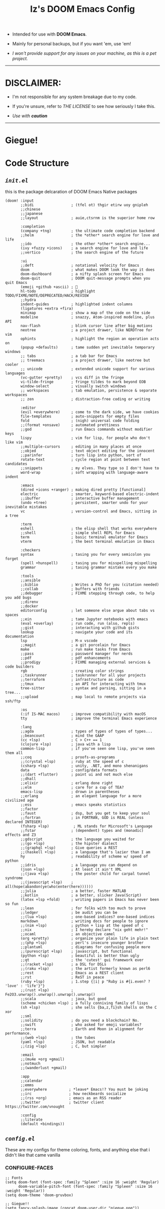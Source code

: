 #+TITLE: Iz's DOOM Emacs Config
#+DESCRIPTION: Mainly for personal backups, but if you want 'em, use 'em.
#+KEYWORDS: org-mode, emacs, doom-emacs, readme, elisp, izder
#+LANGUAGE: en
#+PROPERTY: header-args: :tangle ~/.doom.d :mkdirp t

+ Intended for use with *DOOM Emacs*.

+ Mainly for personal backups, but if you want 'em, use 'em!

+ /I won't provide support for any issues on your machine, as this is a pet project./

-----

* DISCLAIMER:

- I'm not responsible for any system breakage due to my code.

- If you're unsure, refer to [[LICENSE.txt][THE LICENSE]] to see how seriously I take this.

- /Use with *caution*/

-----

* Giegue!

#+html: <p align="center"><img width=300 src="giegue.png" /></p>

* Code Structure

** [[init.el][=init.el=]]

this is the package delcaration of DOOM Emacs Native packages

#+BEGIN_SRC  elisp :tangle init.el
(doom! :input
       ;;bidi                 ; (tfel ot) thgir etirw uoy gnipleh
       ;;chinese
       ;;japanese
       ;;layout               ; auie,ctsrnm is the superior home row

       :completion
       (company +tng)         ; the ultimate code completion backend
       ;;helm                 ; the *other* search engine for love and life
       ;;ido                  ; the other *other* search engine...
       (ivy +fuzzy +icons)    ; a search engine for love and life
       ;;vertico              ; the search engine of the future

       :ui
       ;;deft                 ; notational velocity for Emacs
       doom                   ; what makes DOOM look the way it does
       doom-dashboard         ; a nifty splash screen for Emacs
       doom-quit              ; DOOM quit-message prompts when you quit Emacs
       (emoji +github +ascii) ; 🙂
       hl-todo                ; highlight TODO/FIXME/NOTE/DEPRECATED/HACK/REVIEW
       ;;hydra
       indent-guides          ; highlighted indent columns
       (ligatures +extra +fira)
       minimap                ; show a map of the code on the side
       modeline               ; snazzy, Atom-inspired modeline, plus API
       nav-flash              ; blink cursor line after big motions
       neotree                ; a project drawer, like NERDTree for vim
       ophints                ; highlight the region an operation acts on
       (popup +defaults)      ; tame sudden yet inevitable temporary windows
       ;; tabs                ; a tab bar for Emacs
       ;; treemacs            ; a project drawer, like neotree but cooler
       ;; unicode             ; extended unicode support for various languages
       (vc-gutter +pretty)    ; vcs diff in the fringe
       vi-tilde-fringe        ; fringe tildes to mark beyond EOB
       window-select          ; visually switch windows
       ;; workspaces          ; tab emulation, persistence & separate workspaces
       ;; zen                 ; distraction-free coding or writing

       :editor
       (evil +everywhere)     ; come to the dark side, we have cookies
       file-templates         ; auto-snippets for empty files
       fold                   ; (nigh) universal code folding
       ;;(format +onsave)     ; automated prettiness
       ;;god                  ; run Emacs commands without modifier keys
       lispy                  ; vim for lisp, for people who don't like vim
       ;;multiple-cursors     ; editing in many places at once
       ;;objed                ; text object editing for the innocent
       ;;parinfer             ; turn lisp into python, sort of
       rotate-text            ; cycle region at point between text candidates
       ;;snippets             ; my elves. They type so I don't have to
       word-wrap              ; soft wrapping with language-aware indent

       :emacs
       (dired +icons +ranger) ; making dired pretty [functional]
       electric               ; smarter, keyword-based electric-indent
       ;;ibuffer              ; interactive buffer management
       (undo +tree)           ; persistent, smarter undo for your inevitable mistakes
       vc                     ; version-control and Emacs, sitting in a tree

       :term
       eshell                 ; the elisp shell that works everywhere
       ;;shell                ; simple shell REPL for Emacs
       term                   ; basic terminal emulator for Emacs
       vterm                  ; the best terminal emulation in Emacs

       :checkers
       syntax                 ; tasing you for every semicolon you forget
       (spell +hunspell)      ; tasing you for misspelling mispelling
       grammar                ; tasing grammar mistake every you make

       :tools
       ;;ansible
       ;;biblio               ; Writes a PhD for you (citation needed)
       ;;collab               ; buffers with friends
       ;;debugger             ; FIXME stepping through code, to help you add bugs
       ;;direnv
       ;;docker
       editorconfig           ; let someone else argue about tabs vs spaces
       ;;ein                  ; tame Jupyter notebooks with emacs
       (eval +overlay)        ; run code, run (also, repls)
       ;;gist                 ; interacting with github gists
       lookup                 ; navigate your code and its documentation
       lsp                    ; M-x vscode
       ;;magit                ; a git porcelain for Emacs
       make                   ; run make tasks from Emacs
       ;;pass                 ; password manager for nerds
       ;;pdf                  ; pdf enhancements
       ;;prodigy              ; FIXME managing external services & code builders
       rgb                    ; creating color strings
       ;;taskrunner           ; taskrunner for all your projects
       ;;terraform            ; infrastructure as code
       ;;tmux                 ; an API for interacting with tmux
       tree-sitter            ; syntax and parsing, sitting in a tree...
       ;;upload               ; map local to remote projects via ssh/ftp

       :os
       (:if IS-MAC macos)     ; improve compatibility with macOS
       tty                    ; improve the terminal Emacs experience

       :lang
       ;;agda                 ; types of types of types of types...
       ;;beancount            ; mind the GAAP
       (cc +lsp)              ; C > C++ == 1
       (clojure +lsp)         ; java with a lisp
       common-lisp            ; if you've seen one lisp, you've seen them all
       ;;coq                  ; proofs-as-programs
       ;;(crystal +lsp)       ; ruby at the speed of c
       (csharp +lsp)          ; unity, .NET, and mono shenanigans
       data                   ; config/data formats
       ;;(dart +flutter)      ; paint ui and not much else
       ;;dhall
       ;;elixir               ; erlang done right
       ;;elm                  ; care for a cup of TEA?
       emacs-lisp             ; drown in parentheses
       ;;erlang               ; an elegant language for a more civilized age
       ;;ess                  ; emacs speaks statistics
       ;;factor
       ;;faust                ; dsp, but you get to keep your soul
       ;;fortran              ; in FORTRAN, GOD is REAL (unless declared INTEGER)
       (fsharp +lsp)           ; ML stands for Microsoft's Language
       ;;fstar                ; (dependent) types and (monadic) effects and Z3
       ;;gdscript             ; the language you waited for
       ;;(go +lsp)            ; the hipster dialect
       ;;(graphql +lsp)       ; Give queries a REST
       ;;(haskell +lsp)       ; a language that's lazier than I am
       hy                     ; readability of scheme w/ speed of python
       ;;idris                ; a language you can depend on
       (json +lsp)            ; At least it ain't XML
       ;;(java +lsp)          ; the poster child for carpal tunnel syndrome
       ;;(javascript +lsp)    ; all(hope(abandon(ye(who(enter(here))))))
       ;;julia                ; a better, faster MATLAB
       ;;kotlin               ; a better, slicker Java(Script)
       (latex +lsp +fold)     ; writing papers in Emacs has never been so fun
       ;;lean                 ; for folks with too much to prove
       ;;ledger               ; be audit you can be
       ;;(lua +lsp)           ; one-based indices? one-based indices
       markdown               ; writing docs for people to ignore
       ;;(nim +lsp)           ; python + lisp at the speed of c
       ;;nix                  ; I hereby declare "nix geht mehr!"
       ;;ocaml                ; an objective camel
       (org +pretty)          ; organize your plain life in plain text
       ;;(php +lsp)           ; perl's insecure younger brother
       ;;plantuml             ; diagrams for confusing people more
       ;;(purescript +lsp)    ; javascript, but functional
       (python +lsp)          ; beautiful is better than ugly
       ;;qt                   ; the 'cutest' gui framework ever
       ;;(racket +lsp)        ; a DSL for DSLs
       ;;(raku +lsp)          ; the artist formerly known as perl6
       ;;rest                 ; Emacs as a REST client
       ;;rst                  ; ReST in peace
       (ruby +lsp)            ; 1.step {|i| p "Ruby is #{i.even? ? 'love' : 'life'}"}
       ;;(rust +lsp)          ; Fe2O3.unwrap().unwrap().unwrap().unwrap()
       ;;scala                ; java, but good
       (scheme +chicken +lsp) ; a fully conniving family of lisps
       (sh +lsp)              ; she sells {ba,z,fi}sh shells on the C xor
       ;;sml
       ;;solidity             ; do you need a blockchain? No.
       ;;swift                ; who asked for emoji variables?
       ;;terra                ; Earth and Moon in alignment for performance.
       ;;(web +lsp)           ; the tubes
       (yaml +lsp)            ; JSON, but readable
       ;;(zig +lsp)           ; C, but simpler

       :email
       ;;(mu4e +org +gmail)
       ;;notmuch
       ;;(wanderlust +gmail)

       :app
       ;;calendar
       ;;emms
       ;;everywhere          ; *leave* Emacs!? You must be joking
       ;;irc                 ; how neckbeards socialize
       ;;(rss +org)          ; emacs as an RSS reader
       ;;twitter             ; twitter client https://twitter.com/vnought

       :config
       ;;literate
       (default +bindings))
#+END_SRC

** [[config.el][=config.el=]]

These are my configs for theme coloring, fonts, and anything else that i didn't like that came vanilla

*** CONFIGURE-FACES

#+BEGIN_SRC elisp :tangle config.el
;; Fonts
(setq doom-font (font-spec :family "Spleen" :size 16 :weight 'Regular)
      doom-variable-pitch-font (font-spec :family "Spleen" :size 16 :weight 'Regular))
(setq doom-theme 'doom-gruvbox)

;; Giegue!!
(setq fancy-splash-image (concat doom-user-dir "giegue.png"))

;; Font
(custom-set-faces!
  '(doom-dashboard-banner :foreground "#EBDBB2" :background "#282828" :weight bold)
  '(doom-dashboard-footer :inherit font-lock-constant-face)
  '(doom-dashboard-footer-icon :inherit nerd-icons-red)
  '(doom-dashboard-loaded :inherit font-lock-warning-face)
  '(doom-dashboard-menu-desc :inherit font-lock-string-face)
  '(doom-dashboard-menu-title :inherit font-lock-function-name-face))

;; Font Customs
(custom-set-faces!
  '(mode-line :family "Spleen" :size 12 :height 0.9)
  '(mode-line-inactive :family "Spleen" :size 12 :height 0.9))

;; Syntax Highlight
(if (fboundp 'global-font-lock-mode)
    (global-font-lock-mode 1))
#+END_SRC

*** LANGUAGE-SPECIFIC

#+BEGIN_SRC elisp :tangle config.el

;; Org-mode
(setq org-directory "~/Documents")

;; Perl
(require 'cperl-mode)
(mapc
 (lambda (pair)
   (if (eq (cdr pair) 'perl-mode)
       (setcdr pair 'cperl-mode)))
 (append auto-mode-alist interpreter-mode-alist))
(setq cperl-invalid-face nil)
(setq cperl-indent-parens-as-block t)
(setq cperl-font-lock t)
(setq cperl-close-paren-offset (- cperl-indent-level))
(add-hook 'cperl-mode-hook 'flycheck-mode)

;; Clojure
(add-hook 'clojure-mode-hook #'cider-jack-in)

;; Chicken Scheme
(setq scheme-program-name "chicken-csi -c:")
(setq display-line-numbers-type t)
(add-hook 'scheme-mode-hook #'geiser-mode--maybe-activate)

;; Shell Debugging
(require 'shx)
(add-hook 'shell-mode-hook 'shx-mode)
(require 'shell-pop)
(setq shell-pop-autocd-to-working-dir t)
(global-set-key (kbd "M-SPC") 'shell-pop)

#+END_SRC

*** AUTOSTARTS

#+BEGIN_SRC elisp :tangle config.el
;; XClip
(xclip-mode 1)

;; Mouse Support
(xterm-mouse-mode 1)

;; Rainbow
(add-hook 'prog-mode-hook 'rainbow-delimiters-mode)
(add-hook 'text-mode-hook 'rainbow-delimiters-mdoe)
(add-hook 'prog-mode-hook 'rainbow-mode)
(add-hook 'text-mode-hook 'rainbow-mode)
#+END_SRC

*** IDE-FEATURES

#+BEGIN_SRC elisp :tangle config.el
;; Neotree
(after! neotree
  (setq neo-smart-open t
        neo-window-fixed-size nil))
(after! doom-themes
  (setq doom-neotree-enable-variable-pitch t))
(map! :leader
      :desc "Toggle neotree file viewer" "t n" #'neotree-toggle
      :desc "Open directory in neotree"  "d n" #'neotree-dir)

;; ORG-mode
(require 'org-auto-tangle)
(add-hook 'org-mode-hook 'org-auto-tangle-mode)

;; Minimap Binds
(setq minimap-window-location 'right)
(map! :leader
      (:prefix ("t" . "toggle")
       :desc "Toggle minimap-mode" "m" #'minimap-mode))
#+END_SRC

** [[packages.el][=packages.el=]]

This is for my Non-Native Overrides.
These pull from MELPA, so ~(package! example-melpa)~, would install =example-melpa= on each doom sync.

#+BEGIN_SRC elisp :tangle packages.el
(package! dired-hacks-utils)
(package! ripgrep)
(package! projectile)
(package! projectile-ripgrep)
(package! sly-quicklisp)
(package! evil-tutor)
(package! elcord)
(package! ivy-rich)
(package! org-auto-tangle)
(package! password-store)
(package! shell-pop)
(package! shx)
#+END_SRC
